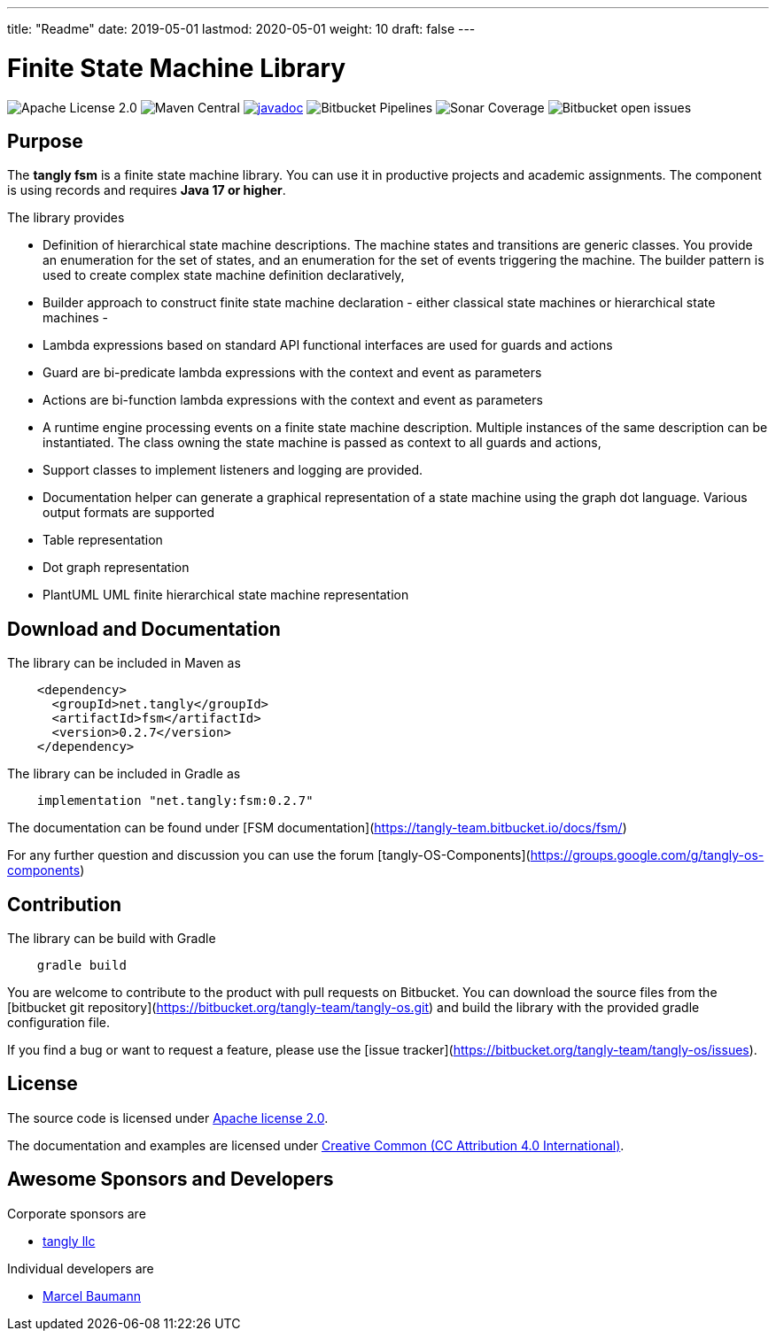 ---
title: "Readme"
date: 2019-05-01
lastmod: 2020-05-01
weight: 10
draft: false
---

= Finite State Machine Library

image:https://img.shields.io/badge/license-Apache%202-blue.svg[Apache License 2.0]
image:https://img.shields.io/maven-central/v/net.tangly/fsm.svg)[Maven Central]
https://javadoc.io/doc/net.tangly/fsm[image:https://javadoc.io/badge2/net.tangly/fsm/javadoc.svg[javadoc]]
image:https://img.shields.io/bitbucket/pipelines/tangly-team/tangly-os.svg[Bitbucket Pipelines]
image:https://img.shields.io/sonar/https/sonarcloud.io/tangly-os-at-tangly.net/coverage.svg)[Sonar Coverage]
image:https://img.shields.io/bitbucket/issues-raw/tangly/tangly-os.svg[Bitbucket open issues]

== Purpose

The *tangly fsm* is a finite state machine library. You can use it in productive projects and academic assignments.
The component is using records and requires *Java 17 or higher*.

The library provides

* Definition of hierarchical state machine descriptions. The machine states and transitions are generic classes. You provide an enumeration for the
  set of states, and an enumeration for the set of events triggering the machine. The builder pattern is used to create complex state machine
  definition declaratively,
* Builder approach to construct finite state machine declaration - either classical state machines or hierarchical state machines -
* Lambda expressions based on standard API functional interfaces are used for guards and actions
  * Guard are bi-predicate lambda expressions with the context and event as parameters
  * Actions are bi-function lambda expressions with the context and event as parameters
* A runtime engine processing events on a finite state machine description. Multiple instances of the same description can be instantiated. The class
  owning the state machine is passed as context to all guards and actions,
* Support classes to implement listeners and logging are provided.
* Documentation helper can generate a graphical representation of a state machine using the graph dot language. Various output formats are supported
  * Table representation
  * Dot graph representation
  * PlantUML UML finite hierarchical state machine representation

== Download and Documentation

The library can be included in Maven as

[source,xml]
----
    <dependency>
      <groupId>net.tangly</groupId>
      <artifactId>fsm</artifactId>
      <version>0.2.7</version>
    </dependency>
----

The library can be included in Gradle as

[source,groovy]
----
    implementation "net.tangly:fsm:0.2.7"
----

The documentation can be found under [FSM documentation](https://tangly-team.bitbucket.io/docs/fsm/)

For any further question and discussion you can use the forum [tangly-OS-Components](https://groups.google.com/g/tangly-os-components)

== Contribution

The library can be build with Gradle

[source,shell]
----
    gradle build
----

You are welcome to contribute to the product with pull requests on Bitbucket. You can download the source files from the
[bitbucket git repository](https://bitbucket.org/tangly-team/tangly-os.git) and build  the library with the provided gradle configuration file.

If you find a bug or want to request a feature, please use the [issue tracker](https://bitbucket.org/tangly-team/tangly-os/issues).

== License

The source code is licensed under https://www.apache.org/licenses/LICENSE-2.0[Apache license 2.0].

The documentation and examples are licensed under https://creativecommons.org/licenses/by/4.0/[Creative Common (CC Attribution 4.0 International)].

== Awesome Sponsors and Developers

Corporate sponsors are

* https://www.tangly.net[tangly llc]

Individual developers are

* https://linkedin.com/in/marcelbaumann[Marcel Baumann]
